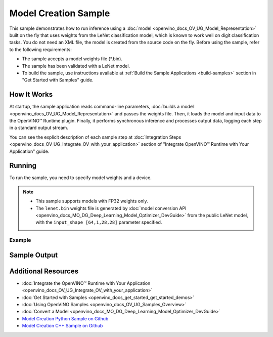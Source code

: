 .. {#openvino_sample_model_creation}

Model Creation Sample
=====================


.. meta::
   :description: Learn how to create a model on the fly with a
                 provided weights file and infer it later using Synchronous
                 Inference Request API (Python, C++).


This sample demonstrates how to run inference using a :doc:`model <openvino_docs_OV_UG_Model_Representation>`
built on the fly that uses weights from the LeNet classification model, which is
known to work well on digit classification tasks. You do not need an XML file,
the model is created from the source code on the fly. Before using the sample,
refer to the following requirements:

- The sample accepts a model weights file (\*.bin).
- The sample has been validated with a LeNet model.
- To build the sample, use instructions available at :ref:`Build the Sample Applications <build-samples>`
  section in "Get Started with Samples" guide.


How It Works
####################

At startup, the sample application reads command-line parameters, :doc:`builds a model <openvino_docs_OV_UG_Model_Representation>`
and passes the weights file. Then, it loads the model and input data to the OpenVINO™
Runtime plugin. Finally, it performs synchronous inference and processes output
data, logging each step in a standard output stream.

.. tab-set::

   .. tab-item:: Python
      :sync: python

      .. scrollbox::

         .. doxygensnippet:: samples/python/model_creation_sample/model_creation_sample.py
            :language: python

   .. tab-item:: C++
      :sync: cpp

      .. scrollbox::

         .. doxygensnippet:: samples/cpp/model_creation_sample/main.cpp
            :language: cpp


You can see the explicit description of each sample step at :doc:`Integration Steps <openvino_docs_OV_UG_Integrate_OV_with_your_application>` section of "Integrate OpenVINO™ Runtime with Your Application" guide.

Running
####################

To run the sample, you need to specify model weights and a device.


.. tab-set::

   .. tab-item:: Python
      :sync: python

      .. code-block:: console

         python model_creation_sample.py <path_to_weights_file> <device_name>

   .. tab-item:: C++
      :sync: cpp

      .. code-block:: console

         model_creation_sample <path_to_weights_file> <device_name>


.. note::

   - This sample supports models with FP32 weights only.
   - The ``lenet.bin`` weights file is generated by
     :doc:`model conversion API <openvino_docs_MO_DG_Deep_Learning_Model_Optimizer_DevGuide>`
     from the public LeNet model, with the ``input_shape [64,1,28,28]`` parameter specified.

Example
++++++++++++++++++++

.. tab-set::

   .. tab-item:: Python
      :sync: python

      .. code-block:: console

         python model_creation_sample.py lenet.bin GPU


   .. tab-item:: C++
      :sync: cpp

      .. code-block:: console

         model_creation_sample lenet.bin GPU


Sample Output
####################

.. tab-set::

   .. tab-item:: Python
      :sync: python

      The sample application logs each step in a standard output stream and outputs 10 inference results.

      .. code-block:: console

         [ INFO ] Creating OpenVINO Runtime Core
         [ INFO ] Loading the model using ngraph function with weights from lenet.bin
         [ INFO ] Loading the model to the plugin
         [ INFO ] Starting inference in synchronous mode
         [ INFO ] Top 1 results:
         [ INFO ] Image 0
         [ INFO ]
         [ INFO ] classid probability label
         [ INFO ] -------------------------
         [ INFO ] 0       1.0000000   0
         [ INFO ]
         [ INFO ] Image 1
         [ INFO ]
         [ INFO ] classid probability label
         [ INFO ] -------------------------
         [ INFO ] 1       1.0000000   1
         [ INFO ]
         [ INFO ] Image 2
         [ INFO ]
         [ INFO ] classid probability label
         [ INFO ] -------------------------
         [ INFO ] 2       1.0000000   2
         [ INFO ]
         [ INFO ] Image 3
         [ INFO ]
         [ INFO ] classid probability label
         [ INFO ] -------------------------
         [ INFO ] 3       1.0000000   3
         [ INFO ]
         [ INFO ] Image 4
         [ INFO ]
         [ INFO ] classid probability label
         [ INFO ] -------------------------
         [ INFO ] 4       1.0000000   4
         [ INFO ]
         [ INFO ] Image 5
         [ INFO ]
         [ INFO ] classid probability label
         [ INFO ] -------------------------
         [ INFO ] 5       1.0000000   5
         [ INFO ]
         [ INFO ] Image 6
         [ INFO ]
         [ INFO ] classid probability label
         [ INFO ] -------------------------
         [ INFO ] 6       1.0000000   6
         [ INFO ]
         [ INFO ] Image 7
         [ INFO ]
         [ INFO ] classid probability label
         [ INFO ] -------------------------
         [ INFO ] 7       1.0000000   7
         [ INFO ]
         [ INFO ] Image 8
         [ INFO ]
         [ INFO ] classid probability label
         [ INFO ] -------------------------
         [ INFO ] 8       1.0000000   8
         [ INFO ]
         [ INFO ] Image 9
         [ INFO ]
         [ INFO ] classid probability label
         [ INFO ] -------------------------
         [ INFO ] 9       1.0000000   9
         [ INFO ]
         [ INFO ] This sample is an API example, for any performance measurements please use the dedicated benchmark_app tool

   .. tab-item:: C++
      :sync: cpp

      The sample application logs each step in a standard output stream and outputs top-10 inference results.

      .. code-block:: console

         [ INFO ] OpenVINO Runtime version ......... <version>
         [ INFO ] Build ........... <build>
         [ INFO ]
         [ INFO ] Device info:
         [ INFO ] GPU
         [ INFO ] Intel GPU plugin version ......... <version>
         [ INFO ] Build ........... <build>
         [ INFO ]
         [ INFO ]
         [ INFO ] Create model from weights: lenet.bin
         [ INFO ] model name: lenet
         [ INFO ]     inputs
         [ INFO ]         input name: NONE
         [ INFO ]         input type: f32
         [ INFO ]         input shape: {64, 1, 28, 28}
         [ INFO ]     outputs
         [ INFO ]         output name: output_tensor
         [ INFO ]         output type: f32
         [ INFO ]         output shape: {64, 10}
         [ INFO ] Batch size is 10
         [ INFO ] model name: lenet
         [ INFO ]     inputs
         [ INFO ]         input name: NONE
         [ INFO ]         input type: u8
         [ INFO ]         input shape: {10, 28, 28, 1}
         [ INFO ]     outputs
         [ INFO ]         output name: output_tensor
         [ INFO ]         output type: f32
         [ INFO ]         output shape: {10, 10}
         [ INFO ] Compiling a model for the GPU device
         [ INFO ] Create infer request
         [ INFO ] Combine images in batch and set to input tensor
         [ INFO ] Start sync inference
         [ INFO ] Processing output tensor

         Top 1 results:

         Image 0

         classid probability label
         ------- ----------- -----
         0       1.0000000   0

         Image 1

         classid probability label
         ------- ----------- -----
         1       1.0000000   1

         Image 2

         classid probability label
         ------- ----------- -----
         2       1.0000000   2

         Image 3

         classid probability label
         ------- ----------- -----
         3       1.0000000   3

         Image 4

         classid probability label
         ------- ----------- -----
         4       1.0000000   4

         Image 5

         classid probability label
         ------- ----------- -----
         5       1.0000000   5

         Image 6

         classid probability label
         ------- ----------- -----
         6       1.0000000   6

         Image 7

         classid probability label
         ------- ----------- -----
         7       1.0000000   7

         Image 8

         classid probability label
         ------- ----------- -----
         8       1.0000000   8

         Image 9

         classid probability label
         ------- ----------- -----
         9       1.0000000   9


Additional Resources
####################

- :doc:`Integrate the OpenVINO™ Runtime with Your Application <openvino_docs_OV_UG_Integrate_OV_with_your_application>`
- :doc:`Get Started with Samples <openvino_docs_get_started_get_started_demos>`
- :doc:`Using OpenVINO Samples <openvino_docs_OV_UG_Samples_Overview>`
- :doc:`Convert a Model <openvino_docs_MO_DG_Deep_Learning_Model_Optimizer_DevGuide>`
- `Model Creation Python Sample on Github <https://github.com/openvinotoolkit/openvino/blob/master/samples/python/model_creation_sample/README.md>`__
- `Model Creation C++ Sample on Github <https://github.com/openvinotoolkit/openvino/blob/master/samples/cpp/model_creation_sample/README.md>`__
